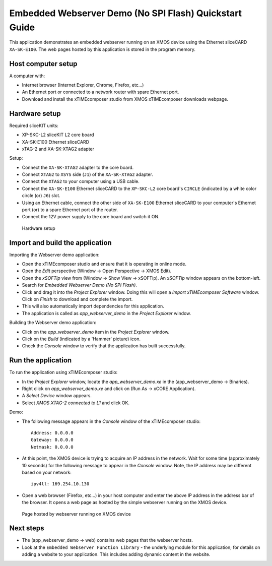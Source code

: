 Embedded Webserver Demo (No SPI Flash) Quickstart Guide
=======================================================
This application demonstrates an embedded webserver running on an XMOS device using the Ethernet sliceCARD ``XA-SK-E100``. The web pages hosted by this application is stored in the program memory.

Host computer setup
-------------------
A computer with:

* Internet browser (Internet Explorer, Chrome, Firefox, etc...)
* An Ethernet port or connected to a network router with spare Ethernet port.
* Download and install the xTIMEcomposer studio from XMOS xTIMEcomposer downloads webpage.

Hardware setup
--------------
Required sliceKIT units:

* XP-SKC-L2 sliceKIT L2 core board
* XA-SK-E100 Ethernet sliceCARD
* xTAG-2 and XA-SK-XTAG2 adapter

Setup:

* Connect the ``XA-SK-XTAG2`` adapter to the core board.
* Connect ``XTAG2`` to ``XSYS`` side (``J1``) of the ``XA-SK-XTAG2`` adapter.
* Connect the ``XTAG2`` to your computer using a USB cable.
* Connect the ``XA-SK-E100`` Ethernet sliceCARD to the ``XP-SKC-L2`` core board's ``CIRCLE`` (indicated by a white color circle (or) ``J6``) slot.
* Using an Ethernet cable, connect the other side of ``XA-SK-E100`` Ethernet sliceCARD to your computer's Ethernet port (or) to a spare Ethernet port of the router.
* Connect the 12V power supply to the core board and switch it ON.

.. figure:: images/hardware_setup.*

   Hardware setup
   
Import and build the application
--------------------------------
Importing the Webserver demo application:

* Open the xTIMEcomposer studio and ensure that it is operating in online mode. 
* Open the *Edit* perspective (Window -> Open Perspective -> XMOS Edit).
* Open the *xSOFTip* view from (Window -> Show View -> xSOFTip). An *xSOFTip* window appears on the bottom-left.
* Search for *Embedded Webserver Demo (No SPI Flash)*.
* Click and drag it into the *Project Explorer* window. Doing this will open a *Import xTIMEcomposer Software* window. Click on *Finish* to download and complete the import.
* This will also automatically import dependencies for this application.
* The application is called as *app_webserver_demo* in the *Project Explorer* window.

Building the Webserver demo application:

* Click on the *app_webserver_demo* item in the *Project Explorer* window.
* Click on the *Build* (indicated by a 'Hammer' picture) icon.
* Check the *Console* window to verify that the application has built successfully.

Run the application
-------------------

To run the application using xTIMEcomposer studio:

* In the *Project Explorer* window, locate the *app_webserver_demo.xe* in the (app_webserver_demo -> Binaries).
* Right click on *app_webserver_demo.xe* and click on (Run As -> xCORE Application).
* A *Select Device* window appears.
* Select *XMOS XTAG-2 connected to L1* and click OK.

Demo:

* The following message appears in the *Console* window of the xTIMEcomposer studio::

   Address: 0.0.0.0
   Gateway: 0.0.0.0
   Netmask: 0.0.0.0

* At this point, the XMOS device is trying to acquire an IP address in the network. Wait for some time (approximately 10 seconds) for the following message to appear in the *Console* window. Note, the IP address may be different based on your network::

   ipv4ll: 169.254.10.130
   
* Open a web browser (Firefox, etc...) in your host computer and enter the above IP address in the address bar of the browser. It opens a web page as hosted by the simple webserver running on the XMOS device.

.. figure:: images/webpage.*

   Page hosted by webserver running on XMOS device

Next steps
----------

* The (app_webserver_demo -> web) contains web pages that the webserver hosts.
* Look at the ``Embedded Webserver Function Library`` - the underlying module for this application; for details on adding a website to your application. This includes adding dynamic content in the website.
